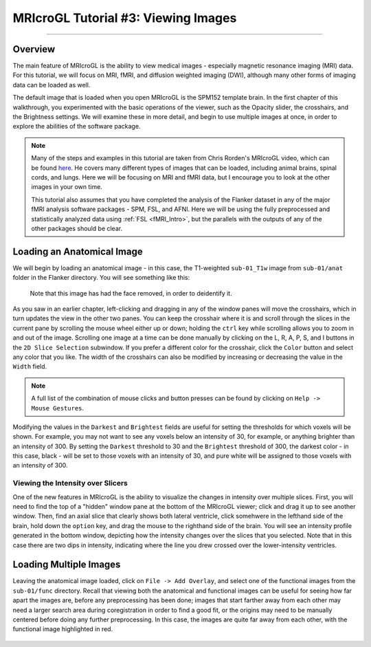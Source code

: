 .. _MRIcroGL_3_ViewingImages:

====================================
MRIcroGL Tutorial #3: Viewing Images
====================================

--------

Overview
********

The main feature of MRIcroGL is the ability to view medical images - especially magnetic resonance imaging (MRI) data. For this tutorial, we will focus on MRI, fMRI, and diffusion weighted imaging (DWI), although many other forms of imaging data can be loaded as well.

The default image that is loaded when you open MRIcroGL is the SPM152 template brain. In the first chapter of this walkthrough, you experimented with the basic operations of the viewer, such as the Opacity slider, the crosshairs, and the Brightness settings. We will examine these in more detail, and begin to use multiple images at once, in order to explore the abilities of the software package.

.. note::

  Many of the steps and examples in this tutorial are taken from Chris Rorden's MRIcroGL video, which can be found `here <https://www.youtube.com/watch?v=J7uSSbTJ-iw&t=315s>`__. He covers many different types of images that can be loaded, including animal brains, spinal cords, and lungs. Here we will be focusing on MRI and fMRI data, but I encourage you to look at the other images in your own time.
  
  This tutorial also assumes that you have completed the analysis of the Flanker dataset in any of the major fMRI analysis software packages - SPM, FSL, and AFNI. Here we will be using the fully preprocessed and statistically analyzed data using :ref:`FSL <fMRI_Intro>`, but the parallels with the outputs of any of the other packages should be clear.
  

Loading an Anatomical Image
***************************

We will begin by loading an anatomical image - in this case, the T1-weighted ``sub-01_T1w`` image from ``sub-01/anat``  folder in the Flanker directory. You will see something like this:

.. figure:: 03_LoadAnatomical.png

  Note that this image has had the face removed, in order to deidentify it.
  
As you saw in an earlier chapter, left-clicking and dragging in any of the window panes will move the crosshairs, which in turn updates the view in the other two panes. You can keep the crosshair where it is and scroll through the slices in the current pane by scrolling the mouse wheel either up or down; holding the ``ctrl`` key while scrolling allows you to zoom in and out of the image. Scrolling one image at a time can be done manually by clicking on the L, R, A, P, S, and I buttons in the ``2D Slice Selection`` subwindow. If you prefer a different color for the crosshair, click the ``Color`` button and select any color that you like. The width of the crosshairs can also be modified by increasing or decreasing the value in the ``Width`` field.

.. note::

  A full list of the combination of mouse clicks and button presses can be found by clicking on ``Help -> Mouse Gestures``.
  
Modifying the values in the ``Darkest`` and ``Brightest`` fields are useful for setting the thresholds for which voxels will be shown. For example, you may not want to see any voxels below an intensity of 30, for example, or anything brighter than an intensity of 300. By setting the ``Darkest`` threshold to 30 and the ``Brightest`` threshold of 300, the darkest color - in this case, black - will be set to those voxels with an intensity of 30, and pure white will be assigned to those voxels with an intensity of 300.


Viewing the Intensity over Slicers
&&&&&&&&&&&&&&&&&&&&&&&&&&&&&&&&&&

One of the new features in MRIcroGL is the ability to visualize the changes in intensity over multiple slices. First, you will need to find the top of a "hidden" window pane at the bottom of the MRIcroGL viewer; click and drag it up to see another window. Then, find an axial slice that clearly shows both lateral ventricle, click somehwere in the lefthand side of the brain, hold down the ``option`` key, and drag the mouse to the righthand side of the brain. You will see an intensity profile generated in the bottom window, depicting how the intensity changes over the slices that you selected. Note that in this case there are two dips in intensity, indicating where the line you drew crossed over the lower-intensity ventricles.

.. figure:: 03_IntensityProfile.png

Loading Multiple Images
***********************

Leaving the anatomical image loaded, click on ``File -> Add Overlay``, and select one of the functional images from the ``sub-01/func`` directory. Recall that viewing both the anatomical and functional images can be useful for seeing how far apart the images are, before any preprocessing has been done; images that start farther away from each other may need a larger search area during coregistration in order to find a good fit, or the origins may need to be manually centered before doing any further preprocessing. In this case, the images are quite far away from each other, with the functional image highlighted in red.

.. figure:: 03_OverlayImages.png


